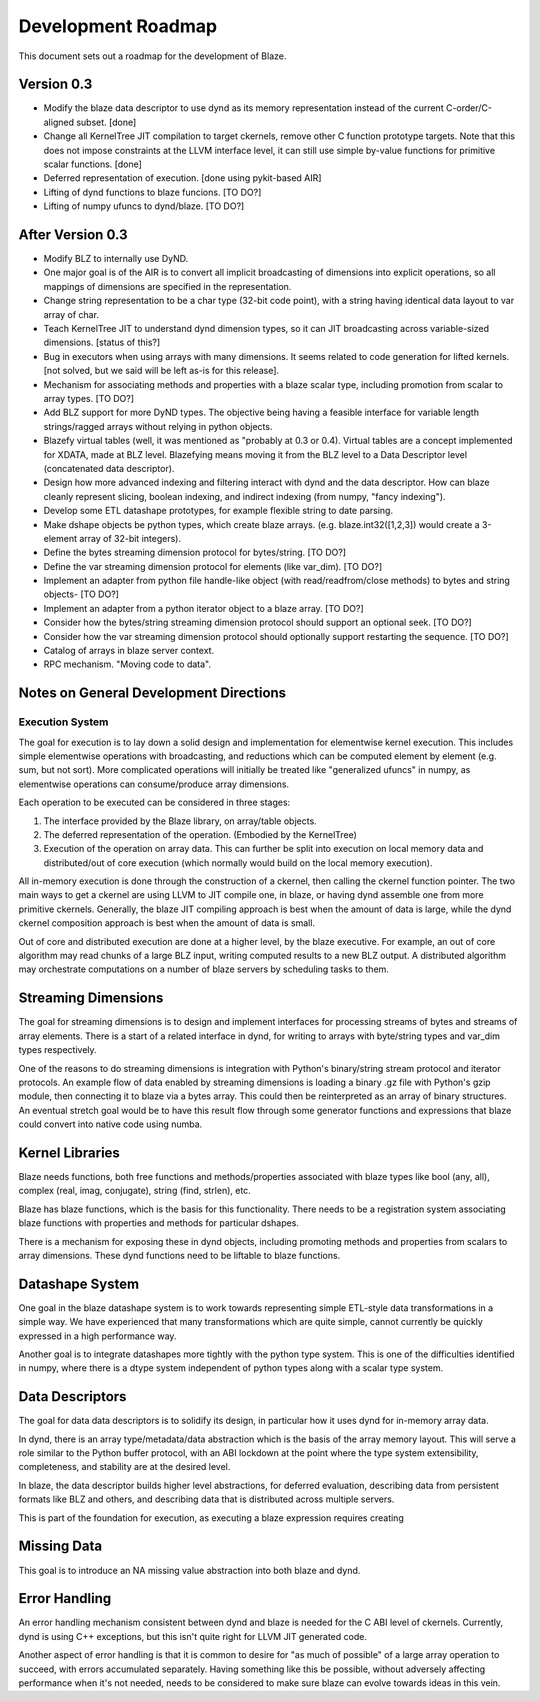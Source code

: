 ===================
Development Roadmap
===================

This document sets out a roadmap for the development of Blaze.

Version 0.3
===========

- Modify the blaze data descriptor to use dynd as its memory
  representation instead of the current C-order/C-aligned subset. [done]

- Change all KernelTree JIT compilation to target ckernels, remove
  other C function prototype targets. Note that this does not impose
  constraints at the LLVM interface level, it can still use simple
  by-value functions for primitive scalar functions. [done]

- Deferred representation of execution. [done using pykit-based AIR]

- Lifting of dynd functions to blaze funcions. [TO DO?]

- Lifting of numpy ufuncs to dynd/blaze. [TO DO?]

After Version 0.3
=================

- Modify BLZ to internally use DyND.

- One major goal is of the AIR is to convert all implicit
  broadcasting of dimensions into explicit
  operations, so all mappings of dimensions are specified in the
  representation.

- Change string representation to be a char type (32-bit code point),
  with a string having identical data layout to var array of char.

- Teach KernelTree JIT to understand dynd dimension types, so it can
  JIT broadcasting across variable-sized dimensions. [status of this?]

- Bug in executors when using arrays with many dimensions. It seems
  related to code generation for lifted kernels. [not solved, but we
  said will be left as-is for this release].

- Mechanism for associating methods and properties with a blaze scalar
  type, including promotion from scalar to array types. [TO DO?]

- Add BLZ support for more DyND types. The objective being having a
  feasible interface for variable length strings/ragged arrays without
  relying in python objects.

- Blazefy virtual tables (well, it was mentioned as "probably at 0.3
  or 0.4). Virtual tables are a concept implemented for XDATA, made at
  BLZ level. Blazefying means moving it from the BLZ level to a Data
  Descriptor level (concatenated data descriptor).

- Design how more advanced indexing and filtering interact with
  dynd and the data descriptor. How can blaze cleanly represent
  slicing, boolean indexing, and indirect indexing
  (from numpy, "fancy indexing").

- Develop some ETL datashape prototypes, for example flexible string
  to date parsing.

- Make dshape objects be python types, which create
  blaze arrays. (e.g. blaze.int32([1,2,3]) would create
  a 3-element array of 32-bit integers).

- Define the bytes streaming dimension protocol for bytes/string. [TO
  DO?]

- Define the var streaming dimension protocol for elements (like
  var_dim). [TO DO?]

- Implement an adapter from python file handle-like object (with
  read/readfrom/close methods) to bytes and string objects- [TO DO?]

- Implement an adapter from a python iterator object to a blaze
  array. [TO DO?]

- Consider how the bytes/string streaming dimension protocol should
  support an optional seek. [TO DO?]

- Consider how the var streaming dimension protocol should optionally
  support restarting the sequence. [TO DO?]

- Catalog of arrays in blaze server context.

- RPC mechanism. "Moving code to data".


Notes on General Development Directions
=======================================

Execution System
----------------

The goal for execution is to lay down a solid design and implementation
for elementwise kernel execution. This includes simple elementwise
operations with broadcasting, and reductions which can be computed element
by element (e.g. sum, but not sort). More complicated operations will
initially be treated like "generalized ufuncs" in numpy, as elementwise
operations can consume/produce array dimensions.

Each operation to be executed can be considered in three stages:

1. The interface provided by the Blaze library, on array/table objects.
2. The deferred representation of the operation. (Embodied by the
   KernelTree)
3. Execution of the operation on array data. This can further be split
   into execution on local memory data and distributed/out of core
   execution (which normally would build on the local memory execution).

All in-memory execution is done through the construction of a ckernel,
then calling the ckernel function pointer. The two main ways to get
a ckernel are using LLVM to JIT compile one, in blaze, or having
dynd assemble one from more primitive ckernels. Generally, the blaze
JIT compiling approach is best when the amount of data is large,
while the dynd ckernel composition approach is best when the amount
of data is small.

Out of core and distributed execution are done at a higher level,
by the blaze executive. For example, an out of core algorithm may
read chunks of a large BLZ input, writing computed results to a
new BLZ output. A distributed algorithm may orchestrate computations
on a number of blaze servers by scheduling tasks to them.

Streaming Dimensions
====================

The goal for streaming dimensions is to design and implement
interfaces for processing streams of bytes and streams of
array elements. There is a start of a related interface in
dynd, for writing to arrays with byte/string types and
var_dim types respectively.

One of the reasons to do streaming dimensions is integration
with Python's binary/string stream protocol and iterator
protocols. An example flow of data enabled by streaming
dimensions is loading a binary .gz file with Python's gzip
module, then connecting it to blaze via a bytes array. This
could then be reinterpreted as an array of binary structures.
An eventual stretch goal would be to have this result flow
through some generator functions and expressions that blaze
could convert into native code using numba.

Kernel Libraries
================

Blaze needs functions, both free functions and methods/properties
associated with blaze types like bool (any, all),
complex (real, imag, conjugate), string (find, strlen), etc.

Blaze has blaze functions, which is
the basis for this functionality. There needs to be a registration
system associating blaze functions with properties and
methods for particular dshapes.

There is a mechanism for exposing these in dynd objects,
including promoting methods and properties from scalars to array
dimensions. These dynd functions need to be liftable to
blaze functions.

Datashape System
================

One goal in the blaze datashape system is to work towards
representing simple ETL-style data transformations in a
simple way. We have experienced that many transformations
which are quite simple, cannot currently be quickly expressed in
a high performance way.

Another goal is to integrate datashapes more tightly with
the python type system. This is one of the difficulties identified
in numpy, where there is a dtype system independent of python
types along with a scalar type system.

Data Descriptors
================

The goal for data data descriptors is to solidify its design,
in particular how it uses dynd for in-memory array data.

In dynd, there is an array type/metadata/data abstraction which
is the basis of the array memory layout. This will serve a role
similar to the Python buffer protocol, with an ABI lockdown at
the point where the type system extensibility, completeness,
and stability are at the desired level.

In blaze, the data descriptor builds higher level abstractions,
for deferred evaluation, describing data from persistent formats
like BLZ and others, and describing data that is distributed
across multiple servers.

This is part of the foundation for execution, as executing
a blaze expression requires creating 

Missing Data
============

This goal is to introduce an NA missing value abstraction into both blaze
and dynd.

Error Handling
==============

An error handling mechanism consistent between dynd and blaze is needed
for the C ABI level of ckernels. Currently, dynd is using C++ exceptions,
but this isn't quite right for LLVM JIT generated code.

Another aspect of error handling is that it is common to desire for
"as much of possible" of a large array operation to succeed, with errors
accumulated separately. Having something like this be possible, without
adversely affecting performance when it's not needed, needs to be considered
to make sure blaze can evolve towards ideas in this vein.

